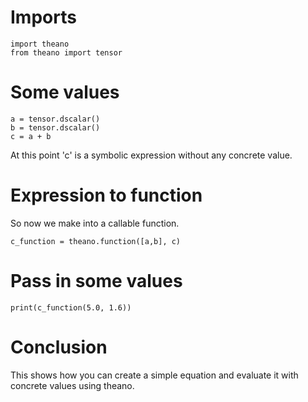 #+BEGIN_COMMENT
.. title: First Theano Example
.. slug: first-theano-example
.. date: 2017-11-12 16:56:09 UTC-08:00
.. tags: 
.. category: theano
.. link: 
.. description: A test of theano
.. type: text
#+END_COMMENT

* Imports
#+BEGIN_SRC ipython :session theano :results none
import theano
from theano import tensor
#+END_SRC

* Some values
#+BEGIN_SRC ipython :session theano :results none
a = tensor.dscalar()
b = tensor.dscalar()
c = a + b
#+END_SRC

At this point 'c' is a symbolic expression without any concrete value.
* Expression to function
  So now we make into a callable function.
#+BEGIN_SRC ipython :session theano :results none
c_function = theano.function([a,b], c)
#+END_SRC

* Pass in some values
#+BEGIN_SRC ipython :session theano :results output
print(c_function(5.0, 1.6))
#+END_SRC

#+RESULTS:
: 6.6
* Conclusion
  This shows how you can create a simple equation and evaluate it with concrete values using theano.
